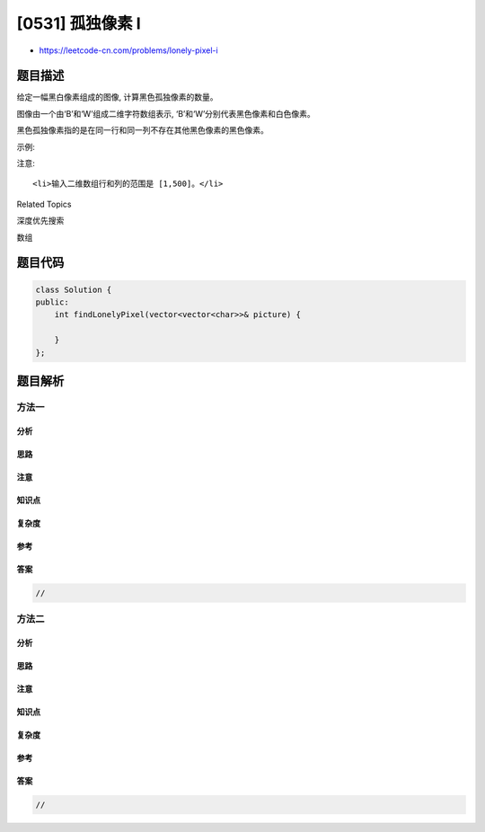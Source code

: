 [0531] 孤独像素 I
=================

-  https://leetcode-cn.com/problems/lonely-pixel-i

题目描述
--------

.. raw:: html

   <p>

给定一幅黑白像素组成的图像, 计算黑色孤独像素的数量。

.. raw:: html

   </p>

.. raw:: html

   <p>

图像由一个由‘B’和‘W’组成二维字符数组表示,
‘B’和‘W’分别代表黑色像素和白色像素。

.. raw:: html

   </p>

.. raw:: html

   <p>

黑色孤独像素指的是在同一行和同一列不存在其他黑色像素的黑色像素。

.. raw:: html

   </p>

.. raw:: html

   <p>

示例:

.. raw:: html

   </p>

.. raw:: html

   <pre><strong>输入:</strong> 
   [[&#39;W&#39;, &#39;W&#39;, &#39;B&#39;],
    [&#39;W&#39;, &#39;B&#39;, &#39;W&#39;],
    [&#39;B&#39;, &#39;W&#39;, &#39;W&#39;]]

   <strong>输出:</strong> 3
   <strong>解析:</strong> 全部三个&#39;B&#39;都是黑色孤独像素。
   </pre>

.. raw:: html

   <p>

 

.. raw:: html

   </p>

.. raw:: html

   <p>

注意:

.. raw:: html

   </p>

.. raw:: html

   <ol>

::

    <li>输入二维数组行和列的范围是 [1,500]。</li>

.. raw:: html

   </ol>

.. raw:: html

   <p>

 

.. raw:: html

   </p>

.. raw:: html

   <div>

.. raw:: html

   <div>

Related Topics

.. raw:: html

   </div>

.. raw:: html

   <div>

.. raw:: html

   <li>

深度优先搜索

.. raw:: html

   </li>

.. raw:: html

   <li>

数组

.. raw:: html

   </li>

.. raw:: html

   </div>

.. raw:: html

   </div>

题目代码
--------

.. code:: cpp

    class Solution {
    public:
        int findLonelyPixel(vector<vector<char>>& picture) {

        }
    };

题目解析
--------

方法一
~~~~~~

分析
^^^^

思路
^^^^

注意
^^^^

知识点
^^^^^^

复杂度
^^^^^^

参考
^^^^

答案
^^^^

.. code:: cpp

    //

方法二
~~~~~~

分析
^^^^

思路
^^^^

注意
^^^^

知识点
^^^^^^

复杂度
^^^^^^

参考
^^^^

答案
^^^^

.. code:: cpp

    //
